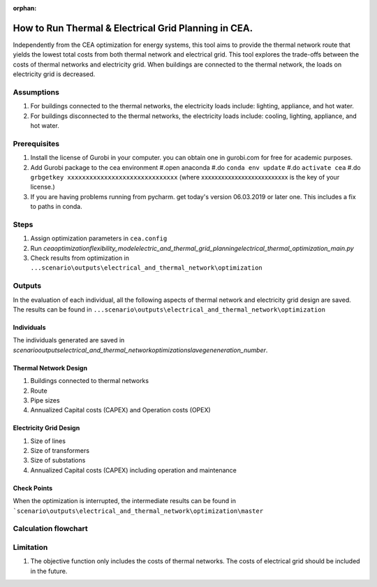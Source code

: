 :orphan:

How to Run Thermal & Electrical Grid Planning in CEA.
=====================================================
Independently from the CEA optimization for energy systems, this tool aims to provide the thermal network route that
yields the lowest total costs from both thermal network and electrical grid.
This tool explores the trade-offs between the costs of thermal networks and electricity grid. When buildings are connected
to the thermal network, the loads on electricity grid is decreased.

Assumptions
-----------
#. For buildings connected to the thermal networks, the electricity loads include: lighting, appliance, and hot water.
#. For buildings disconnected to the thermal networks, the electricity loads include: cooling, lighting, appliance, and hot water.


Prerequisites
-------------
#. Install the license of Gurobi in your computer. you can obtain one in gurobi.com for free for academic purposes.
#. Add Gurobi package to the cea environment
   #.open anaconda
   #.do ``conda env update``
   #.do ``activate cea``
   #.do ``grbgetkey xxxxxxxxxxxxxxxxxxxxxxxxxxxxxx`` (where xxxxxxxxxxxxxxxxxxxxxxxxxx is the key of your license.)
#. If you are having problems running from pycharm. get today's version 06.03.2019 or later one. This includes a fix to paths in conda.


Steps
-----
#. Assign optimization parameters in ``cea.config``
#. Run `cea\optimization\flexibility_model\electric_and_thermal_grid_planning\electrical_thermal_optimization_main.py`
#. Check results from optimization in ``...scenario\outputs\electrical_and_thermal_network\optimization``


Outputs
-------
In the evaluation of each individual, all the following aspects of thermal network and electricity grid design are saved.
The results can be found in ``...scenario\outputs\electrical_and_thermal_network\optimization``

Individuals
^^^^^^^^^^^
The individuals generated are saved in `scenario\outputs\electrical_and_thermal_network\optimization\slave\geneneration_number`.

Thermal Network Design
^^^^^^^^^^^^^^^^^^^^^^
#. Buildings connected to thermal networks
#. Route
#. Pipe sizes
#. Annualized Capital costs (CAPEX) and Operation costs (OPEX)

Electricity Grid Design
^^^^^^^^^^^^^^^^^^^^^^^
#. Size of lines
#. Size of transformers
#. Size of substations
#. Annualized Capital costs (CAPEX) including operation and maintenance



Check Points
^^^^^^^^^^^^
When the optimization is interrupted, the intermediate results can be found in ```scenario\outputs\electrical_and_thermal_network\optimization\master``


Calculation flowchart
---------------------

.. image:: flowchart_thermal_electric_network_planning.png
    :align: center



Limitation
----------
#. The objective function only includes the costs of thermal networks. The costs of electrical grid should be included in the future.